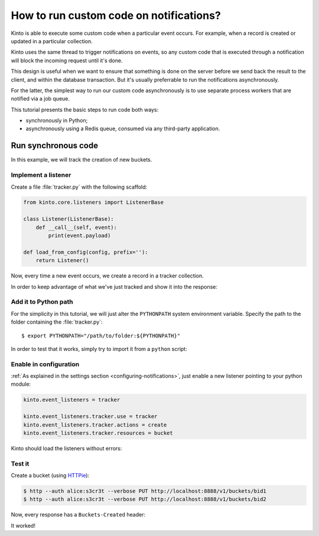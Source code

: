 .. _tutorial-notifications-custom-code:

How to run custom code on notifications?
========================================

Kinto is able to execute some custom code when a particular event occurs.
For example, when a record is created or updated in a particular collection.

Kinto uses the same thread to trigger notifications on events, so any custom
code that is executed through a notification will block the incoming
request until it's done.

This design is useful when we want to ensure that something is done on the
server before we send back the result to the client, and within the database
transaction. But it's usually preferrable to run the notifications asynchronously.

For the latter, the simplest way to run our custom code asynchronously
is to use separate process workers that are notified via a job queue.

This tutorial presents the basic steps to run code both ways:

* synchronously in Python;
* asynchronously using a Redis queue, consumed via any third-party application.



Run synchronous code
--------------------

In this example, we will track the creation of new buckets.


Implement a listener
''''''''''''''''''''

Create a file :file:`tracker.py` with the following scaffold:

.. code-block:: python

    from kinto.core.listeners import ListenerBase

    class Listener(ListenerBase):
        def __call__(self, event):
            print(event.payload)

    def load_from_config(config, prefix=''):
        return Listener()

Now, every time a new event occurs, we create a record in a tracker collection.

.. code-block:: python
    :emphasize-lines: 5-7

    from kinto.core.listeners import ListenerBase

    class Listener(ListenerBase):
        def __call__(self, event):
            backend = event.request.registry.storage
            userid = event.request.prefixed_userid
            backend.create(obj={'userid': userid}, resource_name='tracker')

    def load_from_config(config, prefix=''):
        return Listener()

In order to keep advantage of what we've just tracked and show it into the
response:

.. code-block:: python
    :emphasize-lines: 1-5,13-19,22

    from pyramid.events import NewRequest, NewResponse

    from kinto.core import utils as core_utils
    from kinto.core.listeners import ListenerBase
    from kinto.core.storage import Filter

    class Listener(ListenerBase):
        def __call__(self, event):
            backend = event.request.registry.storage
            userid = event.request.prefixed_userid
            backend.create(obj={'userid': userid}, resource_name='tracker')

    def count_created_buckets(event):
        userid = event.request.prefixed_userid
        if userid:
            backend = event.request.registry.storage
            filters = [Filter('userid', userid, core_utils.COMPARISON.EQ)]
            _, count = backend.get_all(resource_name='tracker', filters=filters)
            event.response.headers['Buckets-Created'] = str(count)

    def load_from_config(config, prefix=''):
        config.add_subscriber(count_created_buckets, NewResponse)
        return Listener()


Add it to Python path
'''''''''''''''''''''

For the simplicity in this tutorial, we will just alter the ``PYTHONPATH`` system
environment variable. Specify the path to the folder containing the :file:`tracker.py`:

::

    $ export PYTHONPATH="/path/to/folder:${PYTHONPATH}"


In order to test that it works, simply try to import it from a ``python`` script:

.. code-block:: shell
    :emphasize-lines: 5

    $ python
    Python 2.7.9 (default, Apr  2 2015, 15:33:21)
    [GCC 4.9.2] on linux2
    Type "help", "copyright", "credits" or "license" for more information.
    >>> import tracker
    >>>


Enable in configuration
'''''''''''''''''''''''

:ref:`As explained in the settings section <configuring-notifications>`, just
enable a new listener pointing to your python module:

.. code-block:: ini

    kinto.event_listeners = tracker

    kinto.event_listeners.tracker.use = tracker
    kinto.event_listeners.tracker.actions = create
    kinto.event_listeners.tracker.resources = bucket

Kinto should load the listeners without errors:

.. code-block:: shell
    :emphasize-lines: 3

    $ kinto start
    Starting subprocess with file monitor
    2016-01-21 16:21:59,941 INFO  [kinto.core.initialization][MainThread] Setting up 'tracker' listener


Test it
'''''''

Create a bucket (using `HTTPie <http://httpie.org>`_):

.. code-block:: shell

    $ http --auth alice:s3cr3t --verbose PUT http://localhost:8888/v1/buckets/bid1
    $ http --auth alice:s3cr3t --verbose PUT http://localhost:8888/v1/buckets/bid2

Now, every response has a ``Buckets-Created`` header:

.. code-block:: shell
    :emphasize-lines: 6

    $ http --auth alice:s3cr3t --verbose GET http://localhost:8888/v1/

    HTTP/1.1 200 OK
    Content-Length: 66
    Content-Type: application/json
    Buckets-Created: 2
    ...

It worked!
